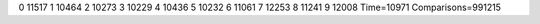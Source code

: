 0 11517
1 10464
2 10273
3 10229
4 10436
5 10232
6 11061
7 12253
8 11241
9 12008
Time=10971
Comparisons=991215
